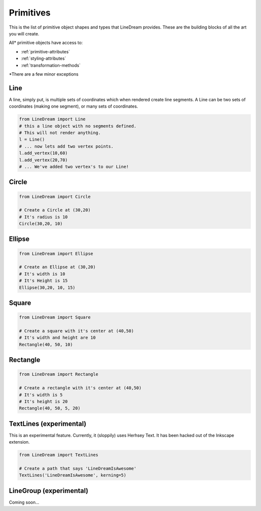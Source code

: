 .. _primitives:

Primitives
----------
This is the list of primitive object shapes and types that LineDream provides. These are the building blocks of all the art you will create.

All* primitive objects have access to:

* :ref:`primitive-attributes`
* :ref:`styling-attributes`
* :ref:`transformation-methods`


\*There are a few minor exceptions

Line
====
A line, simply put, is multiple sets of coordinates which when rendered create line segments. A Line can be two sets of coordinates (making one segment), or many sets of coordinates.

.. code-block:: python

    from LineDream import Line
    # this a line object with no segments defined.
    # This will not render anything.
    l = Line()
    # ... now lets add two vertex points.
    l.add_vertex(10,60)
    l.add_vertex(20,70)
    # ... We've added two vertex's to our Line!

Circle
======

.. code-block:: python

    from LineDream import Circle

    # Create a Circle at (30,20)
    # It's radius is 10
    Circle(30,20, 10)

Ellipse
=======

.. code-block:: python

    from LineDream import Ellipse

    # Create an Ellipse at (30,20)
    # It's width is 10
    # It's Height is 15
    Ellipse(30,20, 10, 15)

Square
======

.. code-block:: python

    from LineDream import Square

    # Create a square with it's center at (40,50)
    # It's width and height are 10
    Rectangle(40, 50, 10)


Rectangle
=========

.. code-block:: python

    from LineDream import Rectangle

    # Create a rectangle with it's center at (40,50)
    # It's width is 5
    # It's height is 20
    Rectangle(40, 50, 5, 20)

TextLines (experimental)
========================

This is an experimental feature. Currently, it (sloppily) uses Herhsey Text.
It has been hacked out of the Inkscape extension.

.. code-block:: python

    from LineDream import TextLines

    # Create a path that says 'LineDreamIsAwesome'
    TextLines('LineDreamIsAwesome', kerning=5)

LineGroup (experimental)
========================
Coming soon...
